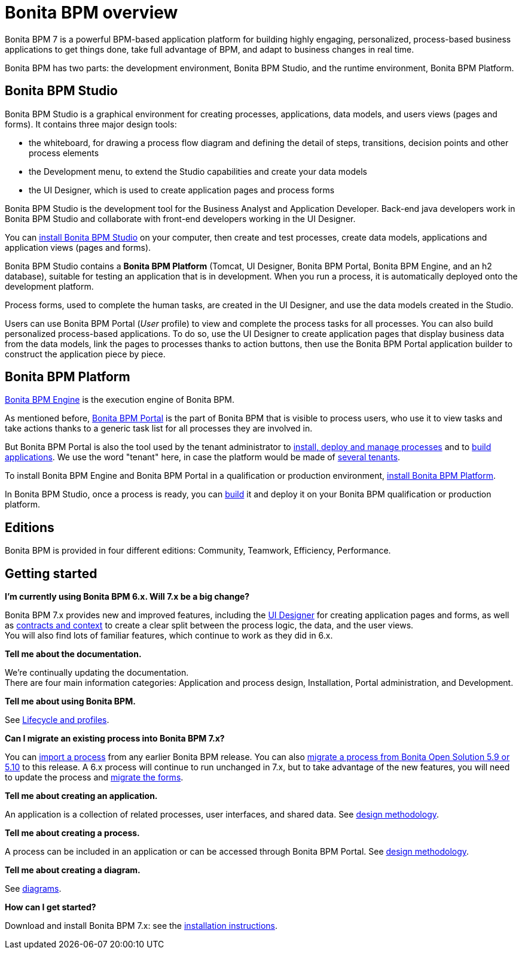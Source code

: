 = Bonita BPM overview
:description: Bonita BPM 7 is a powerful BPM-based application platform for building highly engaging, personalized, process-based business applications to get things done, take full advantage of BPM, and adapt to business changes in real time.

Bonita BPM 7 is a powerful BPM-based application platform for building highly engaging, personalized, process-based business applications to get things done, take full advantage of BPM, and adapt to business changes in real time.

Bonita BPM has two parts: the development environment, Bonita BPM Studio, and the runtime environment, Bonita BPM Platform.

== Bonita BPM Studio

Bonita BPM Studio is a graphical environment for creating processes, applications, data models, and users views (pages and forms). It contains three major design tools:

* the whiteboard, for drawing a process flow diagram and defining the detail of steps, transitions, decision points and other process elements
* the Development menu, to extend the Studio capabilities and create your data models
* the UI Designer, which is used to create application pages and process forms

Bonita BPM Studio is the development tool for the Business Analyst and Application Developer. Back-end java developers work in Bonita BPM Studio and collaborate with front-end developers working in the UI Designer.

You can xref:bonita-bpm-installation-overview.adoc[install Bonita BPM Studio] on your computer, then create and test processes, create data models, applications and application views (pages and forms).

Bonita BPM Studio contains a *Bonita BPM Platform* (Tomcat, UI Designer, Bonita BPM Portal, Bonita BPM Engine, and an h2 database), suitable for testing an application that is in development. When you run a process, it is automatically deployed onto the development platform.

Process forms, used to complete the human tasks, are created in the UI Designer, and use the data models created in the Studio.

Users can use Bonita BPM Portal (_User_ profile) to view and complete the process tasks for all processes. You can also build personalized process-based applications. To do so, use the UI Designer to create application pages that display business data from the data models, link the pages to processes thanks to action buttons, then use the Bonita BPM Portal application builder to construct the application piece by piece.

[#platform]

== Bonita BPM Platform

xref:engine-architecture-overview.adoc[Bonita BPM Engine] is the execution engine of Bonita BPM.

As mentioned before, xref:bonita-bpm-portal-interface-overview.adoc[Bonita BPM Portal] is the part of Bonita BPM that is visible to process users, who use it to view tasks and take actions thanks to a generic task list for all processes they are involved in.

But Bonita BPM Portal is also the tool used by the tenant administrator to xref:processes.adoc[install, deploy and manage processes] and to xref:applications.adoc[build applications]. We use the word "tenant" here, in case the platform would be made of xref:multi-tenancy-and-tenant-configuration.adoc[several tenants].

To install Bonita BPM Engine and Bonita BPM Portal in a qualification or production environment, xref:bonita-bpm-installation-overview.adoc]#platform[install Bonita BPM Platform].

In Bonita BPM Studio, once a process is ready, you can xref:build-a-process-for-deployment.adoc[build] it and deploy it on your Bonita BPM qualification or production platform.

== Editions

Bonita BPM is provided in four different editions: Community, Teamwork, Efficiency, Performance.

== Getting started

*I'm currently using Bonita BPM 6.x. Will 7.x be a big change?*

Bonita BPM 7.x provides new and improved features, including the xref:ui-designer-overview.adoc[UI Designer] for creating application pages and forms, as well as xref:contracts-and-contexts.adoc[contracts and context] to create a clear split between the process logic, the data, and the user views. +
You will also find lots of familiar features, which continue to work as they did in 6.x.

*Tell me about the documentation.*

We're continually updating the documentation. +
There are four main information categories: Application and process design, Installation, Portal administration, and Development.

*Tell me about using Bonita BPM.*

See xref:lifecycle-and-profiles.adoc[Lifecycle and profiles].

*Can I migrate an existing process into Bonita BPM 7.x?*

You can xref:import-and-export-a-process.adoc[import a process] from any earlier Bonita BPM release. You can also xref:migrate-a-process-from-bonita-open-solution-5-x.adoc[migrate a process from Bonita Open Solution 5.9 or 5.10] to this release. A 6.x process will continue to run unchanged in 7.x, but to take advantage of the new features, you will need to update the process and xref:migrate-a-form-from-6-x.adoc[migrate the forms].

*Tell me about creating an application.*

An application is a collection of related processes, user interfaces, and shared data. See xref:design-methodology.adoc[design methodology].

*Tell me about creating a process.*

A process can be included in an application or can be accessed through Bonita BPM Portal. See xref:design-methodology.adoc[design methodology].

*Tell me about creating a diagram.*

See xref:diagram-overview.adoc[diagrams].

*How can I get started?*

Download and install Bonita BPM 7.x: see the xref:bonita-bpm-installation-overview.adoc[installation instructions].
